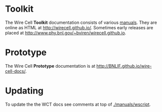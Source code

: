 #+TITLE Wire Cell Documentation

* Toolkit

The Wire Cell *Toolkit* documentation consists of various [[./manuals/index.org][manuals]].
They are online as HTML at http://wirecell.github.io/.
Sometimes early releases are placed at http://www.phy.bnl.gov/~bviren/wirecell.github.io.

* Prototype

The Wire Cell *Prototype* documentation is at http://BNLIF.github.io/wire-cell-docs/.

* Updating

To update the the WCT docs see comments at top of [[./manuals/wscript]].
